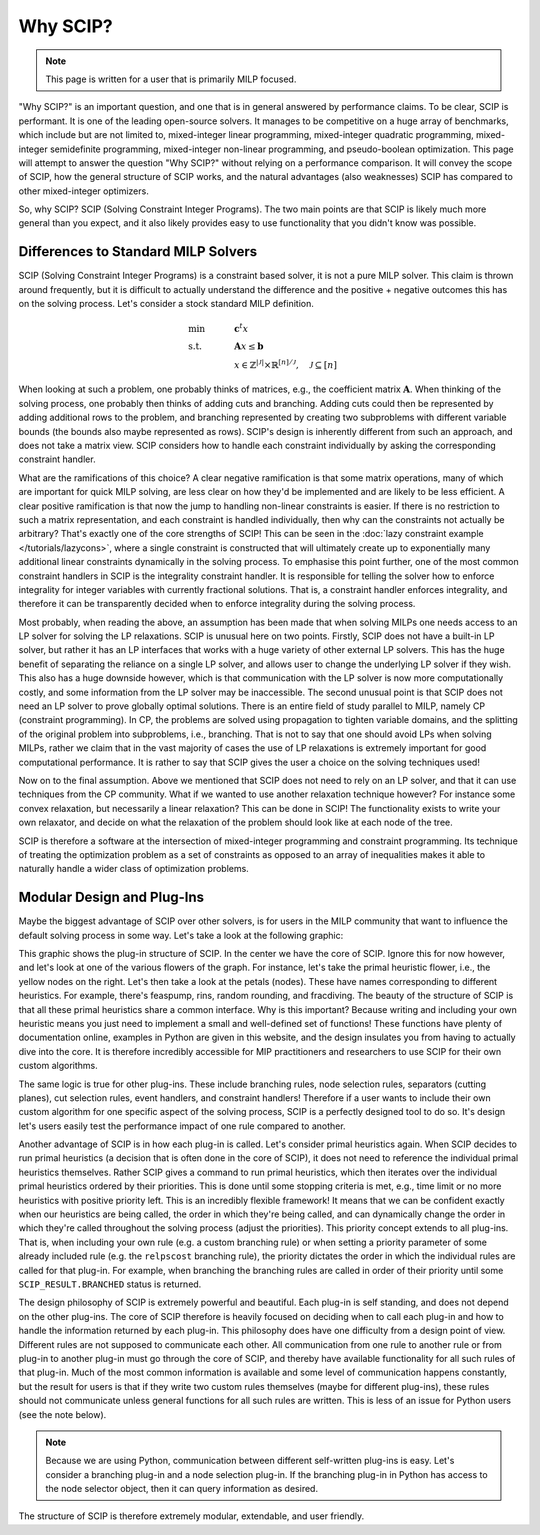 ###########
Why SCIP?
###########

.. note:: This page is written for a user that is primarily MILP focused.

"Why SCIP?" is an important question, and one that is in general answered by performance claims.
To be clear, SCIP is performant. It is one of the leading open-source solvers.
It manages to be competitive on a huge array of benchmarks, which include but are not limited to,
mixed-integer linear programming, mixed-integer quadratic programming, mixed-integer semidefinite
programming, mixed-integer non-linear programming, and pseudo-boolean optimization.
This page will attempt to answer the question "Why SCIP?" without relying on a performance comparison.
It will convey the scope of SCIP, how the general structure of SCIP works,
and the natural advantages (also weaknesses) SCIP has compared to other mixed-integer optimizers.

So, why SCIP? SCIP (Solving Constraint Integer Programs). The two main points are that SCIP is likely
much more general than you expect, and it also likely provides easy to use functionality
that you didn't know was possible.

Differences to Standard MILP Solvers
====================================

SCIP (Solving Constraint Integer Programs) is a constraint based solver, it is not a pure MILP solver.
This claim is thrown around frequently, but it is difficult to actually understand the difference and
the positive + negative outcomes this has on the solving process.
Let's consider a stock standard MILP definition.

.. math::

    &\text{min} & \quad &\mathbf{c}^{t}x \\
    &\text{s.t.} & & \mathbf{A}x \leq \mathbf{b} \\
    & & & x \in \mathbb{Z}^{|\mathcal{J}|} \times \mathbb{R}^{[n] / \mathcal{J}}, \quad \mathcal{J} \subseteq [n]

When looking at such a problem, one probably thinks of matrices, e.g., the coefficient matrix :math:`\mathbf{A}`.
When thinking of the solving process, one probably then thinks of adding cuts and branching. Adding cuts could then
be represented by adding additional rows to the problem, and branching represented by creating two subproblems
with different variable bounds (the bounds also maybe represented as rows). SCIP's design is inherently different
from such an approach, and does not take a matrix view.
SCIP considers how to handle each constraint individually by asking the corresponding constraint handler.

What are the ramifications of this choice? A clear negative ramification is that some matrix operations, many of which
are important for quick MILP solving, are less clear on how they'd be implemented and are likely to be less efficient.
A clear positive ramification is that now the jump to handling non-linear constraints is easier.
If there is no restriction to such a matrix representation, and each constraint is handled individually,
then why can the constraints not actually be arbitrary? That's exactly one of the core strengths of SCIP!
This can be seen in the :doc:`lazy constraint example </tutorials/lazycons>`, where a single constraint
is constructed that will ultimately create up to exponentially many additional linear constraints
dynamically in the solving process. To emphasise this point further, one of the most common
constraint handlers in SCIP is the integrality constraint handler.
It is responsible for telling the solver how to enforce integrality for integer variables with currently
fractional solutions. That is, a constraint handler enforces integrality, and therefore it can be transparently
decided when to enforce integrality during the solving process.

Most probably, when reading the above, an assumption has been made that when solving MILPs one needs access
to an LP solver for solving the LP relaxations. SCIP is unusual here on two points. Firstly, SCIP
does not have a built-in LP solver, but rather it has an LP interfaces that works with a huge variety of
other external LP solvers. This has the huge benefit of separating the reliance on a single LP solver,
and allows user to change the underlying LP solver if they wish. This also has a huge downside however,
which is that communication with the LP solver is now more computationally costly, and some information from the
LP solver may be inaccessible. The second unusual point is that SCIP does not need an LP solver to
prove globally optimal solutions. There is an entire field of study parallel to MILP, namely CP
(constraint programming). In CP, the problems are solved using propagation to tighten variable domains,
and the splitting of the original problem into subproblems, i.e., branching.
That is not to say that one should avoid LPs when solving MILPs, rather we claim that in the vast majority of cases
the use of LP relaxations is extremely important for good computational performance.
It is rather to say that SCIP gives the user a choice on the solving techniques used!

Now on to the final assumption. Above we mentioned that SCIP does not need to rely on an LP solver, and that
it can use techniques from the CP community. What if we wanted to use another relaxation technique however?
For instance some convex relaxation, but necessarily a linear relaxation? This can be done in SCIP!
The functionality exists to write your own relaxator, and decide on what the relaxation of the problem should
look like at each node of the tree.

SCIP is therefore a software at the intersection of mixed-integer programming and constraint programming.
Its technique of treating the optimization problem as a set of constraints as opposed to an array of
inequalities makes it able to naturally handle a wider class of optimization problems.


Modular Design and Plug-Ins
===========================

Maybe the biggest advantage of SCIP over other solvers, is for users in the MILP community that
want to influence the default solving process in some way. Let's take a look at the following graphic:

.. image:: _static/scip_structure_landscape-compressed.png
  :width: 600
  :align: center
  :alt: SCIP Plug-In Flower structure. Each flower is a plugin, with specific algorithms being petals.

This graphic shows the plug-in structure of SCIP. In the center we have the core of SCIP. Ignore this for now
however, and let's look at one of the various flowers of the graph. For instance, let's take
the primal heuristic flower, i.e., the yellow nodes on the right. Let's then take a look at the petals
(nodes). These have names corresponding to different heuristics. For example, there's feaspump, rins,
random rounding, and fracdiving. The beauty of the structure of SCIP is that all these primal heuristics
share a common interface. Why is this important? Because writing and including your own heuristic means
you just need to implement a small and well-defined set of functions! These functions have plenty of
documentation online, examples in Python are given in this website, and the design insulates you
from having to actually dive into the core. It is therefore incredibly accessible for MIP practitioners
and researchers to use SCIP for their own custom algorithms.

The same logic is true for other plug-ins. These include branching rules, node selection rules,
separators (cutting planes), cut selection rules, event handlers, and constraint handlers!
Therefore if a user wants to include their own custom algorithm for one specific aspect of the solving
process, SCIP is a perfectly designed tool to do so. It's design let's users easily test the
performance impact of one rule compared to another.

Another advantage of SCIP is in how each plug-in is called. Let's consider primal heuristics again.
When SCIP decides to run primal heuristics (a decision that is often done in the core of SCIP),
it does not need to reference the individual primal heuristics themselves.
Rather SCIP gives a command to run primal heuristics, which then iterates over
the individual primal heuristics ordered by their priorities. This is done until some stopping criteria
is met, e.g., time limit or no more heuristics with positive priority left.
This is an incredibly flexible framework! It means that we can be confident exactly when our
heuristics are being called, the order in which they're being called, and can dynamically
change the order in which they're called throughout the solving process (adjust the priorities).
This priority concept extends to all plug-ins. That is, when including your own rule (e.g. a custom branching rule)
or when setting a priority parameter of some already included rule (e.g. the ``relpscost`` branching rule),
the priority dictates the order in which the individual rules are called for that plug-in.
For example, when branching the branching rules are called in order of their priority until some
``SCIP_RESULT.BRANCHED`` status is returned.

The design philosophy of SCIP is extremely powerful and beautiful. Each plug-in is self standing,
and does not depend on the other plug-ins. The core of SCIP therefore is heavily focused
on deciding when to call each plug-in and how to handle the information returned by each plug-in.
This philosophy does have one difficulty from a design point of view. Different rules are not
supposed to communicate each other. All communication from one rule to another rule or from plug-in to
another plug-in must go through the core of SCIP, and thereby have available functionality for all such rules
of that plug-in. Much of the most common information is available and some level of communication
happens constantly, but the result for users is that if they write two custom rules themselves
(maybe for different plug-ins), these rules should not communicate unless general functions for all
such rules are written. This is less of an issue for Python users (see the note below).

.. note:: Because we are using Python, communication between different self-written plug-ins is easy.
  Let's consider a branching plug-in and a node selection plug-in.
  If the branching plug-in in Python has access to the node selector object, then it can query information
  as desired.

The structure of SCIP is therefore extremely modular, extendable, and user friendly.
